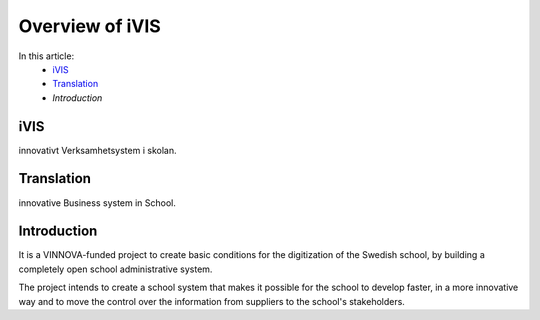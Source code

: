 Overview of iVIS
=================

In this article:
    - `iVIS`_
    - `Translation`_
    - `Introduction`

------------
iVIS
------------

innovativt Verksamhetsystem i skolan.

-------------
Translation
-------------

innovative Business system in School.

------------
Introduction
------------

It is a VINNOVA-funded project to create basic conditions for the digitization of the Swedish school,
by building a completely open school administrative system.

The project intends to create a school system that makes it possible for the school to develop faster,
in a more innovative way and to move the control over the information from suppliers to the school's stakeholders.